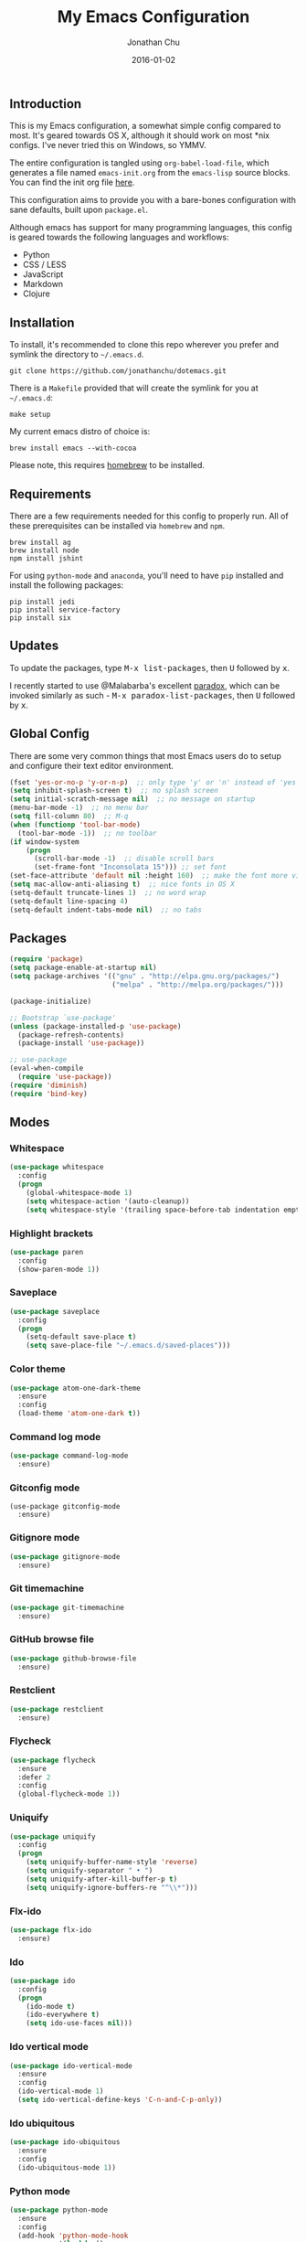 #+STARTUP: showall
#+TITLE:     My Emacs Configuration
#+AUTHOR:    Jonathan Chu
#+EMAIL:     me@jonathanchu.is
#+DATE:      2016-01-02

** Introduction

   This is my Emacs configuration, a somewhat simple config compared
   to most. It's geared towards OS X, although it should work on most
   *nix configs. I've never tried this on Windows, so YMMV.

   The entire configuration is tangled using =org-babel-load-file=,
   which generates a file named =emacs-init.org= from the =emacs-lisp=
   source blocks. You can find the init org file [[https://github.com/jonathanchu/dotemacs/blob/master/emacs-init.org][here]].

   This configuration aims to provide you with a bare-bones
   configuration with sane defaults, built upon =package.el=.

   Although emacs has support for many programming languages, this
   config is geared towards the following languages and workflows:

- Python
- CSS / LESS
- JavaScript
- Markdown
- Clojure


** Installation

   To install, it's recommended to clone this repo wherever you prefer
   and symlink the directory to =~/.emacs.d=.

   #+BEGIN_SRC
   git clone https://github.com/jonathanchu/dotemacs.git
   #+END_SRC

   There is a =Makefile= provided that will create the symlink for you at
   =~/.emacs.d=:

   #+BEGIN_SRC
   make setup
   #+END_SRC

   My current emacs distro of choice is:

   #+BEGIN_SRC
   brew install emacs --with-cocoa
   #+END_SRC

   Please note, this requires [[http://brew.sh][homebrew]] to be installed.

** Requirements

   There are a few requirements needed for this config to properly run.
   All of these prerequisites can be installed via =homebrew= and =npm=.

   #+BEGIN_SRC
   brew install ag
   brew install node
   npm install jshint
   #+END_SRC

   For using =python-mode= and =anaconda=, you'll need to have =pip=
   installed and install the following packages:

   #+BEGIN_SRC
   pip install jedi
   pip install service-factory
   pip install six
   #+END_SRC

** Updates

   To update the packages, type @@html:<kbd>@@M-x
   list-packages@@html:</kbd>@@, then @@html:<kbd>@@U@@html:</kbd>@@
   followed by @@html:<kbd>@@x@@html:</kbd>@@.

   I recently started to use @Malabarba's excellent [[https://github.com/Malabarba/paradox/][paradox]], which can be
   invoked similarly as such - @@html:<kbd>@@M-x
   paradox-list-packages@@html:</kbd>@@, then
   @@html:<kbd>@@U@@html:</kbd>@@ followed by
   @@html:<kbd>@@x@@html:</kbd>@@.

** Global Config

   There are some very common things that most Emacs users do to setup
   and configure their text editor environment.

   #+BEGIN_SRC emacs-lisp
   (fset 'yes-or-no-p 'y-or-n-p)  ;; only type 'y' or 'n' instead of 'yes' or 'no'
   (setq inhibit-splash-screen t)  ;; no splash screen
   (setq initial-scratch-message nil)  ;; no message on startup
   (menu-bar-mode -1)  ;; no menu bar
   (setq fill-column 80)  ;; M-q
   (when (functionp 'tool-bar-mode)
     (tool-bar-mode -1))  ;; no toolbar
   (if window-system
       (progn
         (scroll-bar-mode -1)  ;; disable scroll bars
         (set-frame-font "Inconsolata 15"))) ;; set font
   (set-face-attribute 'default nil :height 160)  ;; make the font more visually pleasing
   (setq mac-allow-anti-aliasing t)  ;; nice fonts in OS X
   (setq-default truncate-lines 1)  ;; no word wrap
   (setq-default line-spacing 4)
   (setq-default indent-tabs-mode nil)  ;; no tabs
   #+END_SRC

** Packages

   #+BEGIN_SRC emacs-lisp
   (require 'package)
   (setq package-enable-at-startup nil)
   (setq package-archives '(("gnu" . "http://elpa.gnu.org/packages/")
                            ("melpa" . "http://melpa.org/packages/")))

   (package-initialize)

   ;; Bootstrap `use-package'
   (unless (package-installed-p 'use-package)
     (package-refresh-contents)
     (package-install 'use-package))

   ;; use-package
   (eval-when-compile
     (require 'use-package))
   (require 'diminish)
   (require 'bind-key)
   #+END_SRC

** Modes

*** Whitespace

    #+BEGIN_SRC emacs-lisp
    (use-package whitespace
      :config
      (progn
        (global-whitespace-mode 1)
        (setq whitespace-action '(auto-cleanup))
        (setq whitespace-style '(trailing space-before-tab indentation empty space-after-tab))))
    #+END_SRC

*** Highlight brackets

    #+BEGIN_SRC emacs-lisp
    (use-package paren
      :config
      (show-paren-mode 1))
    #+END_SRC

*** Saveplace

    #+BEGIN_SRC emacs-lisp
    (use-package saveplace
      :config
      (progn
        (setq-default save-place t)
        (setq save-place-file "~/.emacs.d/saved-places")))
    #+END_SRC

*** Color theme

    #+BEGIN_SRC emacs-lisp
    (use-package atom-one-dark-theme
      :ensure
      :config
      (load-theme 'atom-one-dark t))
    #+END_SRC

*** Command log mode

    #+BEGIN_SRC emacs-lisp
    (use-package command-log-mode
      :ensure)
    #+END_SRC

*** Gitconfig mode

    #+BEGIN_SRC emacs-kisp
    (use-package gitconfig-mode
      :ensure)
    #+END_SRC

*** Gitignore mode

    #+BEGIN_SRC emacs-lisp
    (use-package gitignore-mode
      :ensure)
    #+END_SRC

*** Git timemachine

    #+BEGIN_SRC emacs-lisp
    (use-package git-timemachine
      :ensure)
    #+END_SRC

*** GitHub browse file

    #+BEGIN_SRC emacs-lisp
    (use-package github-browse-file
      :ensure)
    #+END_SRC

*** Restclient

    #+BEGIN_SRC emacs-lisp
    (use-package restclient
      :ensure)
    #+END_SRC

*** Flycheck

    #+BEGIN_SRC emacs-lisp
    (use-package flycheck
      :ensure
      :defer 2
      :config
      (global-flycheck-mode 1))
    #+END_SRC

*** Uniquify

    #+BEGIN_SRC emacs-lisp
    (use-package uniquify
      :config
      (progn
        (setq uniquify-buffer-name-style 'reverse)
        (setq uniquify-separator " • ")
        (setq uniquify-after-kill-buffer-p t)
        (setq uniquify-ignore-buffers-re "^\\*")))
    #+END_SRC

*** Flx-ido

    #+BEGIN_SRC emacs-lisp
    (use-package flx-ido
      :ensure)
    #+END_SRC

*** Ido

    #+BEGIN_SRC emacs-lisp
    (use-package ido
      :config
      (progn
        (ido-mode t)
        (ido-everywhere t)
        (setq ido-use-faces nil)))
    #+END_SRC

*** Ido vertical mode

    #+BEGIN_SRC emacs-lisp
    (use-package ido-vertical-mode
      :ensure
      :config
      (ido-vertical-mode 1)
      (setq ido-vertical-define-keys 'C-n-and-C-p-only))
    #+END_SRC

*** Ido ubiquitous

    #+BEGIN_SRC emacs-lisp
    (use-package ido-ubiquitous
      :ensure
      :config
      (ido-ubiquitous-mode 1))
    #+END_SRC

*** Python mode

    #+BEGIN_SRC emacs-lisp
    (use-package python-mode
      :ensure
      :config
      (add-hook 'python-mode-hook
                '(lambda ()
                   (setq fill-column 80)))
      (add-to-list 'auto-mode-alist '("\\.py" . python-mode)))
    #+END_SRC

*** Anaconda mode

    #+BEGIN_SRC emacs-lisp
    (use-package anaconda-mode
      :ensure
      :config
      (setq anaconda-mode-server-script "/usr/local/lib/python2.7/site-packages/anaconda_mode.py")
      (add-hook 'python-mode-hook
                '(lambda ()
                   (anaconda-mode 1)
                   (eldoc-mode 1))))
    #+END_SRC

*** Web mode

    #+BEGIN_SRC emacs-lisp
    (use-package web-mode
      :ensure
      :config
      (progn
        (setq web-mode-markup-indent-offset 2)
        (setq web-mode-css-indent-offset 2)
        (setq web-mode-code-indent-offset 2)
        (add-to-list 'auto-mode-alist '("\\.hb\\.html\\'" . web-mode))
        (add-to-list 'auto-mode-alist '("\\.phtml\\'" . web-mode))
        (add-to-list 'auto-mode-alist '("\\.tpl\\.php\\'" . web-mode))
        (add-to-list 'auto-mode-alist '("\\.jsp\\'" . web-mode))
        (add-to-list 'auto-mode-alist '("\\.as[cp]x\\'" . web-mode))
        (add-to-list 'auto-mode-alist '("\\.erb\\'" . web-mode))
        (add-to-list 'auto-mode-alist '("\\.html\\'" . web-mode))
        (add-to-list 'auto-mode-alist '("\\.hbs\\'" . web-mode))
        (add-to-list 'auto-mode-alist '("\\.jsx$" . web-mode))))
    #+END_SRC

*** Makefile mode

    #+BEGIN_SRC emacs-lisp
    (use-package makefile-mode
      :config
      (add-to-list 'auto-mode-alist '("\\Makefile\\'" . makefile-mode)))
    #+END_SRC

** Functions

*** Zap-to-char

    #+BEGIN_SRC emacs-lisp
    (defadvice zap-to-char (after my-zap-to-char-advice (arg char) activate)
      "Kill up to the ARG'th occurence of CHAR, and leave CHAR.
    The CHAR is replaced and the point is put before CHAR."
      (insert char)
      (forward-char -1))
    #+END_SRC

*** Smarter move to the beginning of a line

    #+BEGIN_SRC emacs-lisp
    (defun smarter-move-beginning-of-line (arg)
      "Move point back to indentation of beginning of line.
    Move point to the first non-whitespace character on this line.
    If point is already there, move to the beginning of the line.
    Effectively toggle between the first non-whitespace character and
    the beginning of the line.
    If ARG is not nil or 1, move forward ARG - 1 lines first.  If
    point reaches the beginning or end of the buffer, stop there."
      (interactive "^p")
      (setq arg (or arg 1))

      ;; Move lines first
      (when (/= arg 1)
        (let ((line-move-visual nil))
          (forward-line (1- arg))))

      (let ((orig-point (point)))
        (back-to-indentation)
        (when (= orig-point (point))
          (move-beginning-of-line 1))))
    #+END_SRC

*** Highlight call to ipdb

    #+BEGIN_SRC emacs-lisp
    (defun annotate-pdb ()
      "Highlight lines using a regexp that set the pdb breakpoint."
      (interactive)
      (highlight-lines-matching-regexp "import ipdb")
      (highlight-lines-matching-regexp "pdb.set_trace()"))
    (add-hook 'python-mode-hook 'annotate-pdb)
    #+END_SRC

*** Write temp files to specific directory

    #+BEGIN_SRC emacs-lisp
    (defvar user-temporary-file-directory
      (concat temporary-file-directory user-login-name "/"))
    (make-directory user-temporary-file-directory t)
    (setq backup-by-copying t)
    (setq backup-directory-alist
          `(("." . ,user-temporary-file-directory)
            (,tramp-file-name-regexp nil)))
    (setq auto-save-list-file-prefix
          (concat user-temporary-file-directory ".auto-saves-"))
    (setq auto-save-file-name-transforms
          `((".*" ,user-temporary-file-directory t)))
    #+END_SRC

*** Duplicate the current line

    #+BEGIN_SRC emacs-lisp
    (defun duplicate-line ()
      "Duplicate the current line."
      (interactive)
      (move-beginning-of-line 1)
      (kill-line)
      (yank)
      (open-line 1)
      (forward-line 1)
      (yank))
    #+END_SRC

*** Use ido selection for `recentf`

    #+BEGIN_SRC emacs-lisp
    (defun ido-choose-from-recentf ()
      "Use ido to select a recently visited file from the `recentf-list'."
      (interactive)
      (find-file (ido-completing-read "Open file: " recentf-list nil t)))
    #+END_SRC

*** Swap (transpose) windows

    #+BEGIN_SRC emacs-lisp
    (defun transpose-windows ()
      "If you have two windows, it swaps them."
      (interactive)
      (let ((this-buffer (window-buffer (selected-window)))
            (other-buffer (prog2
                              (other-window +1)
                              (window-buffer (selected-window))
                            (other-window -1))))
        (switch-to-buffer other-buffer)
        (switch-to-buffer-other-window this-buffer)
        (other-window -1)))
    #+END_SRC

*** Convert word DOuble CApitals to Single Capitals

    #+BEGIN_SRC emacs-lisp
    (defun dcaps-to-scaps ()
      "Convert word in DOuble CApitals to Single Capitals."
      (interactive)
      (and (= ?w (char-syntax (char-before)))
           (save-excursion
             (and (if (called-interactively-p 1)
                      (skip-syntax-backward "w")
                    (= -3 (skip-syntax-backward "w")))
                  (let (case-fold-search)
                    (looking-at "\\b[[:upper:]]\\{2\\}[[:lower:]]"))
                  (capitalize-word 1)))))

    (add-hook 'post-self-insert-hook 'dcaps-to-scaps)
    #+END_SRC

*** Timestamps in *Messages*

    #+BEGIN_SRC emacs-lisp
    (defun current-time-microseconds ()
      (let* ((nowtime (current-time))
             (now-ms (nth 2 nowtime)))
        (concat (format-time-string "[%Y-%m-%dT%T" nowtime) (format ".%d] " now-ms))))

    (defadvice message (before test-symbol activate)
      (if (not (string-equal (ad-get-arg 0) "%s%s"))
          (let ((inhibit-read-only t)
                (deactivate-mark nil))
            (with-current-buffer "*Messages*"
              (goto-char (point-max))
              (if (not (bolp))
                  (newline))
              (insert (current-time-microseconds))))))
    #+END_SRC

*** Copy filename and path to kill ring

    #+BEGIN_SRC emacs-lisp
    (defun copy-buffer-file-name-as-kill (choice)
      "Copy the buffer-file-name to the kill-ring"
      (interactive "cCopy Buffer Name (f) full, (p) path, (n) name")
      (let ((new-kill-string)
            (name (if (eq major-mode 'dired-mode)
                      (dired-get-filename)
                    (or (buffer-file-name) ""))))
        (cond ((eq choice ?f)
               (setq new-kill-string name))
              ((eq choice ?p)
               (setq new-kill-string (file-name-directory name)))
              ((eq choice ?n)
               (setq new-kill-string (file-name-nondirectory name)))
              (t (message "Quit")))
        (when new-kill-string
          (message "%s copied" new-kill-string)
          (kill-new new-kill-string))))
    #+END_SRC

** Key bindings

   I prefer to use `smex` instead of the default
   @@html:<kbd>@@M-x@@html:</kbd>@@ behavior. I map `smex` to
   @@html:<kbd>@@M-x@@html:</kbd>@@.
